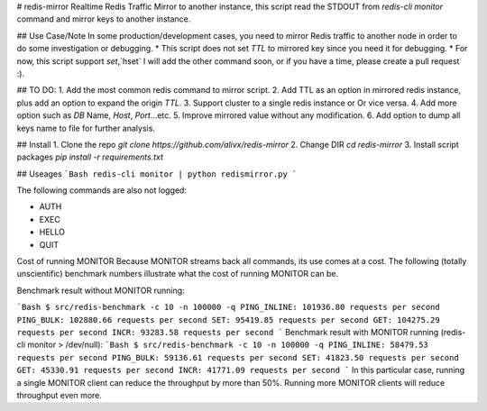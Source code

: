 # redis-mirror
Realtime Redis Traffic Mirror to another instance, this script read the STDOUT from `redis-cli monitor` command and mirror keys to another instance.

## Use Case/Note
In some production/development cases, you need to mirror Redis traffic to another node in order to do some investigation or debugging.
* This script does not set `TTL` to mirrored key since you need it for debugging.
* For now, this script support `set`,`hset` I will add the other command soon, or if you have a time, please create a pull request :). 


## TO DO:
1. Add the most common redis command to mirror script.
2. Add TTL as an option in mirrored redis instance, plus add an option to expand the origin `TTL`.
3. Support cluster to a single redis instance or Or vice versa.
4. Add more option such as `DB` Name, `Host`, `Port`...etc.
5. Improve mirrored value without any modification.
6. Add option to dump all keys name to file for further analysis.

## Install 
1. Clone the repo `git clone https://github.com/alivx/redis-mirror`
2. Change DIR `cd redis-mirror`
3. Install script packages `pip install -r requirements.txt`

## Useages
```Bash
redis-cli monitor | python redismirror.py 
```


The following commands are also not logged:

* AUTH
* EXEC
* HELLO
* QUIT


Cost of running MONITOR
Because MONITOR streams back all commands, its use comes at a cost. The following (totally unscientific) benchmark numbers illustrate what the cost of running MONITOR can be.

Benchmark result without MONITOR running:


```Bash
$ src/redis-benchmark -c 10 -n 100000 -q
PING_INLINE: 101936.80 requests per second
PING_BULK: 102880.66 requests per second
SET: 95419.85 requests per second
GET: 104275.29 requests per second
INCR: 93283.58 requests per second
```
Benchmark result with MONITOR running (redis-cli monitor > /dev/null):
```Bash
$ src/redis-benchmark -c 10 -n 100000 -q
PING_INLINE: 58479.53 requests per second
PING_BULK: 59136.61 requests per second
SET: 41823.50 requests per second
GET: 45330.91 requests per second
INCR: 41771.09 requests per second
```
In this particular case, running a single MONITOR client can reduce the throughput by more than 50%. Running more MONITOR clients will reduce throughput even more.